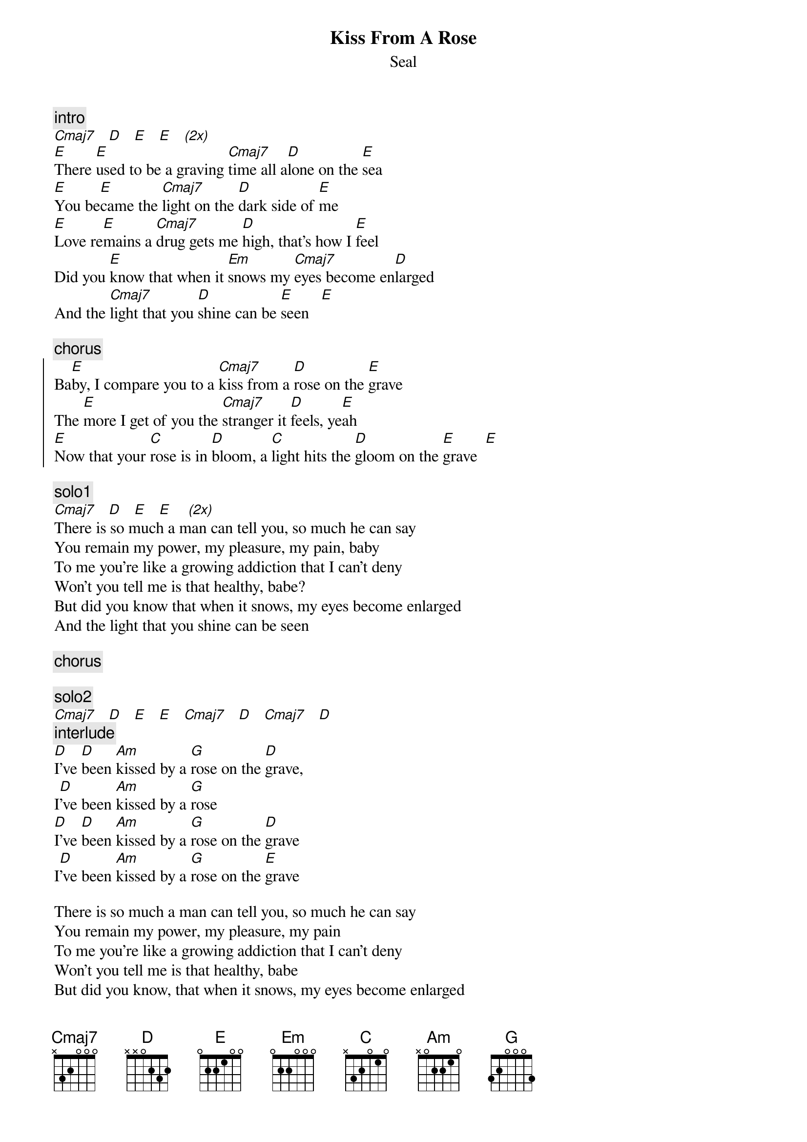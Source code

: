 {t:Kiss From A Rose}
{st:Seal}
#KEANJ@agresearch.cri.nz (John Kean)

{c:intro}
[Cmaj7]   [D]   [E]   [E]   [(2x)]
[E]There [E]used to be a graving [Cmaj7]time all a[D]lone on the [E]sea
[E]You be[E]came the [Cmaj7]light on the [D]dark side of [E]me
[E]Love re[E]mains a [Cmaj7]drug gets me [D]high, that's how I [E]feel
Did you [E]know that when it [Em]snows my [Cmaj7]eyes become en[D]larged
And the [Cmaj7]light that you [D]shine can be [E]seen   [E]

{c:chorus}
{soc}
Ba[E]by, I compare you to a [Cmaj7]kiss from a [D]rose on the [E]grave
The [E]more I get of you the [Cmaj7]stranger it [D]feels, ye[E]ah
[E]Now that your [C]rose is in [D]bloom, a [C]light hits the [D]gloom on the [E]grave  [E]
{eoc}

{c:solo1}
[Cmaj7]   [D]   [E]   [E]    [(2x)]
There is so much a man can tell you, so much he can say
You remain my power, my pleasure, my pain, baby
To me you're like a growing addiction that I can't deny
Won't you tell me is that healthy, babe?
But did you know that when it snows, my eyes become enlarged
And the light that you shine can be seen

{c:chorus}

{c:solo2}
[Cmaj7]   [D]   [E]   [E]   [Cmaj7]   [D]   [Cmaj7]   [D]
{c:interlude}
[D]I've [D]been [Am]kissed by a [G]rose on the [D]grave,
I[D]'ve been [Am]kissed by a [G]rose
[D]I've [D]been [Am]kissed by a [G]rose on the [D]grave
I[D]'ve been [Am]kissed by a [G]rose on the [E]grave

There is so much a man can tell you, so much he can say
You remain my power, my pleasure, my pain
To me you're like a growing addiction that I can't deny
Won't you tell me is that healthy, babe
But did you know, that when it snows, my eyes become enlarged
And the light that you shine can be seen

{c:chorus}

{c:solo3}
[Cmaj7]   [D]   [E]   [E]   [(2x)]
{c:coda (slowly):}
Now [N.C.]that your rose is in bloom, a light hits the gloom on the [E5]grave.
